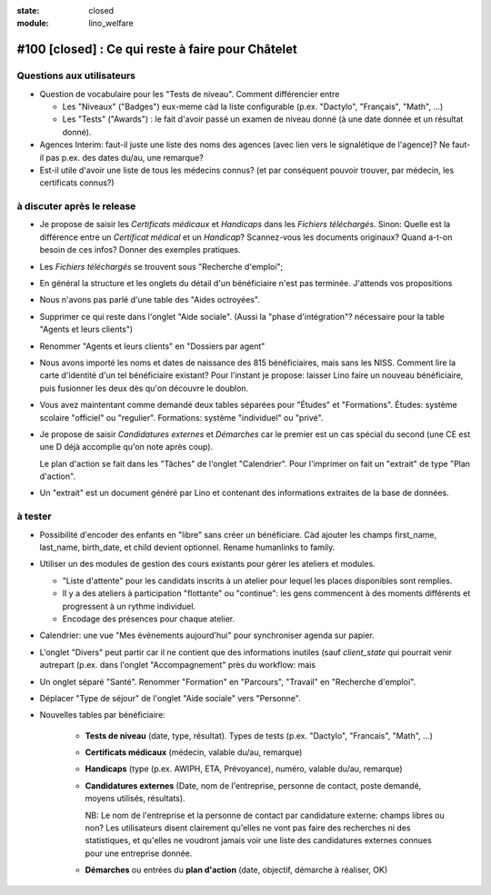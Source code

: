 :state: closed
:module: lino_welfare

#100 [closed] : Ce qui reste à faire pour Châtelet
==================================================


Questions aux utilisateurs
--------------------------

- Question de vocabulaire pour les "Tests de niveau".
  Comment différencier entre

  - Les "Niveaux" ("Badges") eux-meme càd la liste configurable
    (p.ex. "Dactylo", "Français", "Math", ...)  

  - Les "Tests" ("Awards") : le fait d'avoir passé un examen de niveau
    donné (à une date donnée et un résultat donné).

- Agences Interim: faut-il juste une liste des noms des agences (avec
  lien vers le signalétique de l'agence)? Ne faut-il pas p.ex. des
  dates du/au, une remarque?

- Est-il utile d'avoir une liste de tous les médecins connus?  (et par
  conséquent pouvoir trouver, par médecin, les certificats connus?)



à discuter après le release
---------------------------

- Je propose de saisir les *Certificats médicaux* et *Handicaps* dans
  les *Fichiers téléchargés*. Sinon: Quelle est la différence entre un
  *Certificat médical* et un *Handicap*?  Scannez-vous les documents
  originaux?  Quand a-t-on besoin de ces infos? Donner des exemples
  pratiques.

- Les *Fichiers téléchargés* se trouvent sous "Recherche d'emploi";

- En général la structure et les onglets du détail d'un bénéficiaire
  n'est pas terminée. J'attends vos propositions

- Nous n'avons pas parlé d'une table des "Aides octroyées".

- Supprimer ce qui reste dans l'onglet "Aide sociale".  (Aussi la
  "phase d'intégration"? nécessaire pour la table "Agents et leurs
  clients")

- Renommer "Agents et leurs clients" en "Dossiers par agent"

- Nous avons importé les noms et dates de naissance des 815
  bénéficiaires, mais sans les NISS. Comment lire la carte d'identité
  d'un tel bénéficiaire existant? Pour l'instant je propose: laisser
  Lino faire un nouveau bénéficiaire, puis fusionner les deux dès
  qu'on découvre le doublon.

- Vous avez maintentant comme demandé deux tables séparées pour
  "Études" et "Formations".  Études: système scolaire "officiel" ou
  "regulier".  Formations: système "individuel" ou "privé".

- Je propose de saisir *Candidatures externes* et *Démarches* car le
  premier est un cas spécial du second (une CE est une D déjà
  accomplie qu'on note après coup).
  
  Le plan d'action se fait dans les "Tâches" de l'onglet "Calendrier".
  Pour l'imprimer on fait un "extrait" de type "Plan d'action".

- Un "extrait" est un document généré par Lino et contenant des
  informations extraites de la base de données.


à tester
--------

- Possibilité d'encoder des enfants en "libre" sans créer un
  bénéficiare.  Càd ajouter les champs first_name, last_name,
  birth_date, et child devient optionnel. 
  Rename humanlinks to family. 

- Utiliser un des modules de gestion des cours existants pour gérer
  les ateliers et modules.

  - "Liste d'attente" pour les candidats inscrits à un atelier pour
    lequel les places disponibles sont remplies.
  - Il y a des ateliers à participation "flottante" ou "continue": les
    gens commencent à des moments différents et progressent à un
    rythme individuel.
  - Encodage des présences pour chaque atelier.

- Calendrier: une vue "Mes évènements aujourd'hui" pour synchroniser
  agenda sur papier.

- L'onglet "Divers" peut partir car il ne contient que des
  informations inutiles (sauf `client_state` qui pourrait venir
  autrepart (p.ex. dans l'onglet "Accompagnement" près du workflow:
  mais

- Un onglet séparé "Santé".  Renommer "Formation" en "Parcours",
  "Travail" en "Recherche d'emploi".

- Déplacer "Type de séjour" de l'onglet "Aide sociale" vers
  "Personne". 

- Nouvelles tables par bénéficiaire:

    - **Tests de niveau** (date, type, résultat).    
      Types de tests (p.ex. "Dactylo", "Francais", "Math", ...)
      
    - **Certificats médicaux** (médecin, valable du/au, remarque)
    - **Handicaps** (type (p.ex. AWIPH, ETA, Prévoyance), numéro, valable
      du/au, remarque)
    
    - **Candidatures externes** (Date, nom de l'entreprise, personne de
      contact, poste demandé, moyens utilisés, résultats).
   
      NB: Le nom de l'entreprise et la personne de contact par
      candidature externe: champs libres ou non? Les utilisateurs
      disent clairement qu'elles ne vont pas faire des recherches ni
      des statistiques, et qu'elles ne voudront jamais voir une liste
      des candidatures externes connues pour une entreprise donnée.

    - **Démarches** ou entrées du **plan d'action** (date, objectif,
      démarche à réaliser, OK)
    
